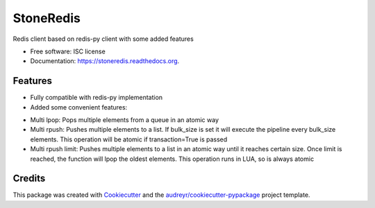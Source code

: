 ===============================
StoneRedis
===============================

.. image:: https://img.shields.io/pypi/v/stoneredis.svg
        :target: https://pypi.python.org/pypi/stoneredis

.. image:: https://img.shields.io/travis/stoneworksolutions/stoneredis.svg
        :target: https://travis-ci.org/stoneworksolutions/stoneredis

.. image:: https://readthedocs.org/projects/stoneredis/badge/?version=latest
        :target: https://readthedocs.org/projects/stoneredis/?badge=latest
        :alt: Documentation Status


Redis client based on redis-py client with some added features

* Free software: ISC license
* Documentation: https://stoneredis.readthedocs.org.

Features
--------

* Fully compatible with redis-py implementation
* Added some convenient features:
+ Multi lpop: Pops multiple elements from a queue in an atomic way
+ Multi rpush: Pushes multiple elements to a list. If bulk_size is set it will execute the pipeline every bulk_size elements. This operation will be atomic if transaction=True is passed
+ Multi rpush limit: Pushes multiple elements to a list in an atomic way until it reaches certain size. Once limit is reached, the function will lpop the oldest elements. This operation runs in LUA, so is always atomic



Credits
---------

This package was created with Cookiecutter_ and the `audreyr/cookiecutter-pypackage`_ project template.

.. _Cookiecutter: https://github.com/audreyr/cookiecutter
.. _`audreyr/cookiecutter-pypackage`: https://github.com/audreyr/cookiecutter-pypackage
